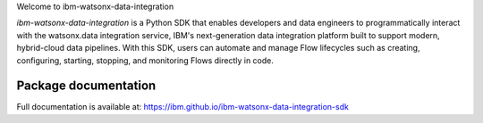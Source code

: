 Welcome to ibm-watsonx-data-integration

`ibm-watsonx-data-integration` is a Python SDK that enables developers and data engineers to programmatically interact with the watsonx.data integration service, IBM's next-generation data integration platform built to support modern, hybrid-cloud data pipelines.
With this SDK, users can automate and manage Flow lifecycles such as creating, configuring, starting, stopping, and monitoring Flows directly in code.

Package documentation
=====================

Full documentation is available at:
`https://ibm.github.io/ibm-watsonx-data-integration-sdk <https://ibm.github.io/ibm-watsonx-data-integration-sdk>`_
